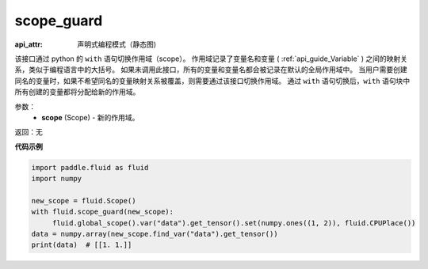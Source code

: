 .. _cn_api_fluid_scope_guard:

scope_guard
-------------------------------


.. py:function:: paddle.fluid.scope_guard(scope)

:api_attr: 声明式编程模式（静态图)







该接口通过 python 的 ``with`` 语句切换作用域（scope）。
作用域记录了变量名和变量 ( :ref:`api_guide_Variable` ) 之间的映射关系，类似于编程语言中的大括号。
如果未调用此接口，所有的变量和变量名都会被记录在默认的全局作用域中。
当用户需要创建同名的变量时，如果不希望同名的变量映射关系被覆盖，则需要通过该接口切换作用域。
通过 ``with`` 语句切换后，``with`` 语句块中所有创建的变量都将分配给新的作用域。

参数：
  - **scope** (Scope) - 新的作用域。

返回：无

**代码示例**

.. code-block:: python

    import paddle.fluid as fluid
    import numpy

    new_scope = fluid.Scope()
    with fluid.scope_guard(new_scope):
         fluid.global_scope().var("data").get_tensor().set(numpy.ones((1, 2)), fluid.CPUPlace())
    data = numpy.array(new_scope.find_var("data").get_tensor())
    print(data)  # [[1. 1.]]
